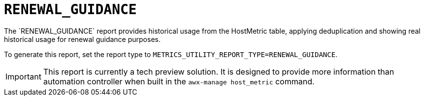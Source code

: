 [id="ref-renewal-guidance"]

= `RENEWAL_GUIDANCE`
The `RENEWAL_GUIDANCE` report provides historical usage from the HostMetric table, applying deduplication and showing real historical usage for renewal guidance purposes.

To generate this report, set the report type to 
`METRICS_UTILITY_REPORT_TYPE=RENEWAL_GUIDANCE`.

[IMPORTANT]
====
This report is currently a tech preview solution. It is designed to provide more information than automation controller when built in the `awx-manage host_metric` command.
====
